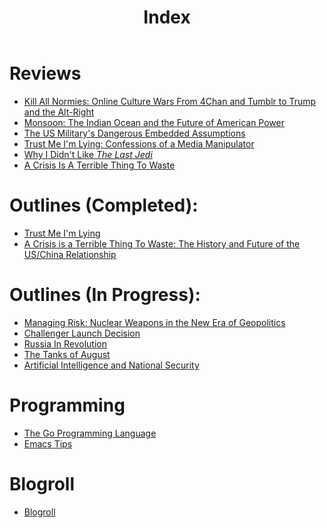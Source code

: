 #+TITLE: Index
#+OPTIONS: toc:nil; num:nil; ^:nil; ':t

* Reviews
+ [[file:reviews/kill_all_normies.org][Kill All Normies: Online Culture Wars From 4Chan and Tumblr to Trump and the Alt-Right]]
+ [[file:reviews/monsoon.org][Monsoon: The Indian Ocean and the Future of American Power]]
+ [[file:reviews/the_us_militarys_dangerous_embedded_assumptions.org][The US Military's Dangerous Embedded Assumptions]]
+ [[file:reviews/trust_me_im_lying.org][Trust Me I'm Lying: Confessions of a Media Manipulator]]
+ [[file:reviews/why_i_didnt_like_the_last_jedi.org][Why I Didn't Like /The Last Jedi/]]
+ [[file:reviews/a_crisis_is_a_terrible_thing_to_waste.org][A Crisis Is A Terrible Thing To Waste]]

* Outlines (Completed):
+ [[file:outlines/trust_me_im_lying.org][Trust Me I'm Lying]]
+ [[file:outlines/a_crisis_is_a_terrible_thing_to_waste.org][A Crisis is a Terrible Thing To Waste: The History and Future of the US/China Relationship]]

* Outlines (In Progress):
+ [[file:outlines/managing_risk_nuclear_weapons_new_era.org][Managing Risk: Nuclear Weapons in the New Era of Geopolitics]]
+ [[file:outlines/challenger_launch_decision.org][Challenger Launch Decision]]
+ [[file:outlines/russia_in_revolution.org][Russia In Revolution]]
+ [[file:outlines/the_tanks_of_august.org][The Tanks of August]]
+ [[file:outlines/ai_natsec.org][Artificial Intelligence and National Security]]
 
* Programming
+ [[file:programming_stuff/the_go_programming_language.org][The Go Programming Language]]
+ [[file:programming_stuff/emacs_tips.org][Emacs Tips]]

* Blogroll
+ [[file:blogroll.org][Blogroll]]
